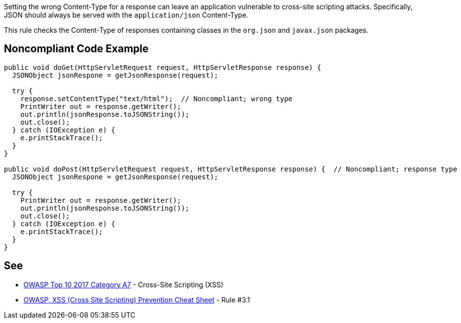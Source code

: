 Setting the wrong Content-Type for a response can leave an application vulnerable to cross-site scripting attacks. Specifically, JSON should always be served with the ``++application/json++`` Content-Type.


This rule checks the Content-Type of responses containing classes in the ``++org.json++`` and ``++javax.json++`` packages.


== Noncompliant Code Example

----
public void doGet(HttpServletRequest request, HttpServletResponse response) {
  JSONObject jsonRespone = getJsonResponse(request);

  try {
    response.setContentType("text/html");  // Noncompliant; wrong type
    PrintWriter out = response.getWriter();
    out.println(jsonResponse.toJSONString());
    out.close();
  } catch (IOException e) {
    e.printStackTrace();
  }
}

public void doPost(HttpServletRequest request, HttpServletResponse response) {  // Noncompliant; response type not set
  JSONObject jsonRespone = getJsonResponse(request);

  try {
    PrintWriter out = response.getWriter();
    out.println(jsonResponse.toJSONString());
    out.close();
  } catch (IOException e) {
    e.printStackTrace();
  }
}
----


:link-with-uscores1: https://www.owasp.org/index.php/XSS_(Cross_Site_Scripting)_Prevention_Cheat_Sheet#RULE_.233.1_-_HTML_escape_JSON_values_in_an_HTML_context_and_read_the_data_with_JSON.parse

== See

* https://www.owasp.org/index.php/Top_10-2017_A7-Cross-Site_Scripting_(XSS)[OWASP Top 10 2017 Category A7] - Cross-Site Scripting (XSS)
* {link-with-uscores1}[OWASP, XSS (Cross Site Scripting) Prevention Cheat Sheet] - Rule #3.1

